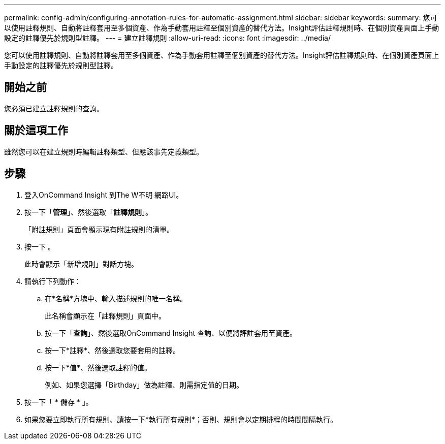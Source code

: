 ---
permalink: config-admin/configuring-annotation-rules-for-automatic-assignment.html 
sidebar: sidebar 
keywords:  
summary: 您可以使用註釋規則、自動將註釋套用至多個資產、作為手動套用註釋至個別資產的替代方法。Insight評估註釋規則時、在個別資產頁面上手動設定的註釋優先於規則型註釋。 
---
= 建立註釋規則
:allow-uri-read: 
:icons: font
:imagesdir: ../media/


[role="lead"]
您可以使用註釋規則、自動將註釋套用至多個資產、作為手動套用註釋至個別資產的替代方法。Insight評估註釋規則時、在個別資產頁面上手動設定的註釋優先於規則型註釋。



== 開始之前

您必須已建立註釋規則的查詢。



== 關於這項工作

雖然您可以在建立規則時編輯註釋類型、但應該事先定義類型。



== 步驟

. 登入OnCommand Insight 到The W不明 網路UI。
. 按一下「*管理*」、然後選取「*註釋規則*」。
+
「附註規則」頁面會顯示現有附註規則的清單。

. 按一下 image:../media/add-annotation-icon.gif[""]。
+
此時會顯示「新增規則」對話方塊。

. 請執行下列動作：
+
.. 在*名稱*方塊中、輸入描述規則的唯一名稱。
+
此名稱會顯示在「註釋規則」頁面中。

.. 按一下「*查詢*」、然後選取OnCommand Insight 查詢、以便將評註套用至資產。
.. 按一下*註釋*、然後選取您要套用的註釋。
.. 按一下*值*、然後選取註釋的值。
+
例如、如果您選擇「Birthday」做為註釋、則需指定值的日期。



. 按一下「 * 儲存 * 」。
. 如果您要立即執行所有規則、請按一下*執行所有規則*；否則、規則會以定期排程的時間間隔執行。

